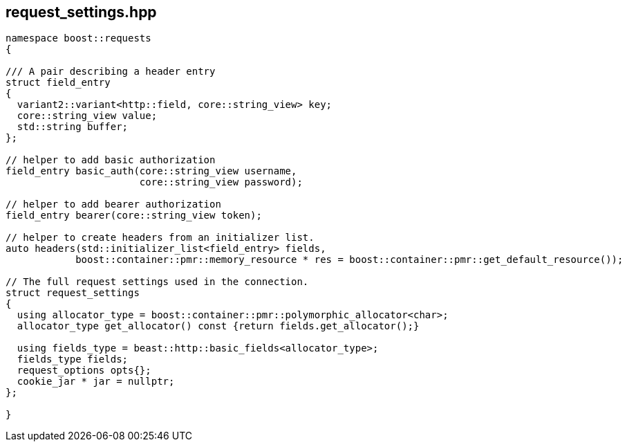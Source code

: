 ## request_settings.hpp
[#reference::request_settings]


[source,cpp]
----
namespace boost::requests
{

/// A pair describing a header entry
struct field_entry
{
  variant2::variant<http::field, core::string_view> key;
  core::string_view value;
  std::string buffer;
};

// helper to add basic authorization
field_entry basic_auth(core::string_view username,
                       core::string_view password);

// helper to add bearer authorization
field_entry bearer(core::string_view token);

// helper to create headers from an initializer list.
auto headers(std::initializer_list<field_entry> fields,
            boost::container::pmr::memory_resource * res = boost::container::pmr::get_default_resource());

// The full request settings used in the connection.
struct request_settings
{
  using allocator_type = boost::container::pmr::polymorphic_allocator<char>;
  allocator_type get_allocator() const {return fields.get_allocator();}

  using fields_type = beast::http::basic_fields<allocator_type>;
  fields_type fields;
  request_options opts{};
  cookie_jar * jar = nullptr;
};

}
----